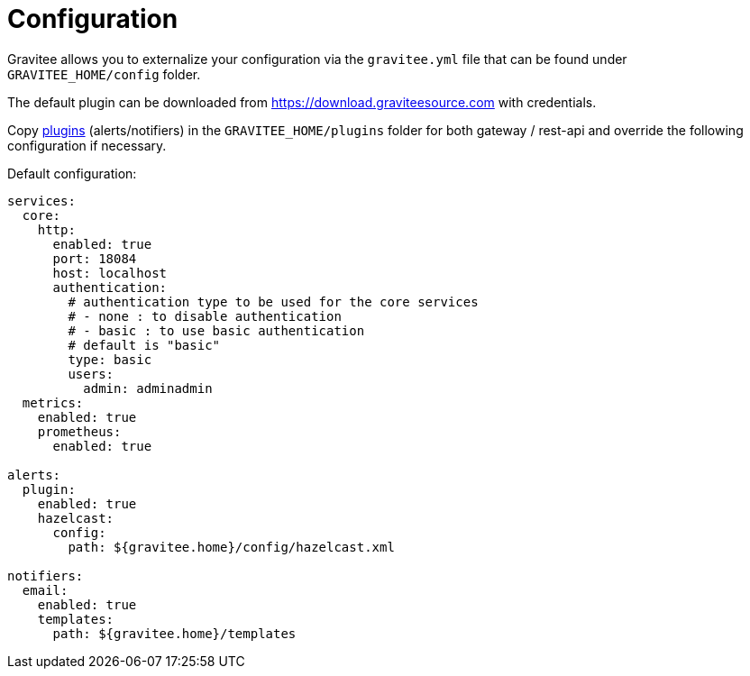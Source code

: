 = Configuration
:page-sidebar: ae_sidebar
:page-permalink: ae_installguide_configuration.html
:page-folder: ae/installation-guide
:page-description: Gravitee Alert Engine - Configuration
:page-toc: false
:page-keywords: Gravitee, API Platform, Alert, Alert Engine, documentation, manual, guide, reference, api

Gravitee allows you to externalize your configuration via the `gravitee.yml` file that can be found under `GRAVITEE_HOME/config` folder.

The default plugin can be downloaded from https://download.graviteesource.com with credentials.

Copy link:/apim_overview_plugins.html[plugins] (alerts/notifiers) in the `GRAVITEE_HOME/plugins` folder for both gateway / rest-api and override the following configuration if necessary.

Default configuration:
```yaml
services:
  core:
    http:
      enabled: true
      port: 18084
      host: localhost
      authentication:
        # authentication type to be used for the core services
        # - none : to disable authentication
        # - basic : to use basic authentication
        # default is "basic"
        type: basic
        users:
          admin: adminadmin
  metrics:
    enabled: true
    prometheus:
      enabled: true

alerts:
  plugin:
    enabled: true
    hazelcast:
      config:
        path: ${gravitee.home}/config/hazelcast.xml

notifiers:
  email:
    enabled: true
    templates:
      path: ${gravitee.home}/templates
```